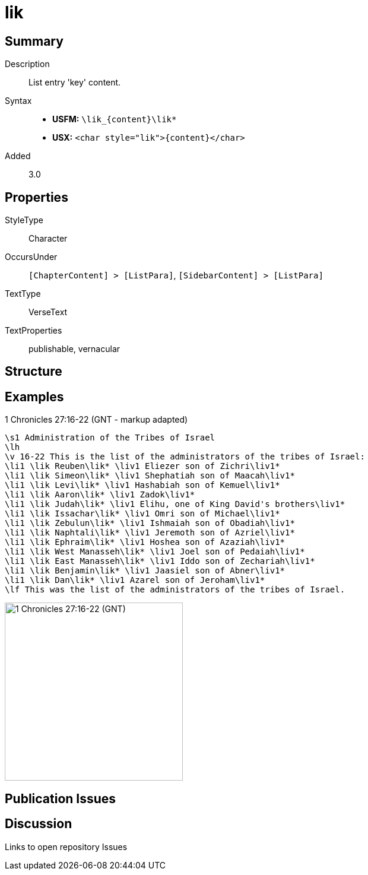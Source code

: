 = lik
:description: List entry 'key' content
:url-repo: https://github.com/usfm-bible/tcdocs/blob/main/markers/char/lik.adoc
:noindex:
ifndef::localdir[]
:source-highlighter: rouge
:localdir: ../
endif::[]
:imagesdir: {localdir}/images

// tag::public[]

== Summary

Description:: List entry 'key' content.
Syntax::
* *USFM:* `+\lik_{content}\lik*+`
* *USX:* `+<char style="lik">{content}</char>+`
Added:: 3.0

== Properties

StyleType:: Character
OccursUnder:: `[ChapterContent] > [ListPara]`, `[SidebarContent] > [ListPara]`
TextType:: VerseText
TextProperties:: publishable, vernacular

== Structure

== Examples

.1 Chronicles 27:16-22 (GNT - markup adapted)
[source#src-char-lik_1,usfm,highlight=4..16]
----
\s1 Administration of the Tribes of Israel
\lh
\v 16-22 This is the list of the administrators of the tribes of Israel:
\li1 \lik Reuben\lik* \liv1 Eliezer son of Zichri\liv1*
\li1 \lik Simeon\lik* \liv1 Shephatiah son of Maacah\liv1*
\li1 \lik Levi\lik* \liv1 Hashabiah son of Kemuel\liv1*
\li1 \lik Aaron\lik* \liv1 Zadok\liv1*
\li1 \lik Judah\lik* \liv1 Elihu, one of King David's brothers\liv1*
\li1 \lik Issachar\lik* \liv1 Omri son of Michael\liv1*
\li1 \lik Zebulun\lik* \liv1 Ishmaiah son of Obadiah\liv1*
\li1 \lik Naphtali\lik* \liv1 Jeremoth son of Azriel\liv1*
\li1 \lik Ephraim\lik* \liv1 Hoshea son of Azaziah\liv1*
\li1 \lik West Manasseh\lik* \liv1 Joel son of Pedaiah\liv1*
\li1 \lik East Manasseh\lik* \liv1 Iddo son of Zechariah\liv1*
\li1 \lik Benjamin\lik* \liv1 Jaasiel son of Abner\liv1*
\li1 \lik Dan\lik* \liv1 Azarel son of Jeroham\liv1*
\lf This was the list of the administrators of the tribes of Israel.
----

image::char/lik_liv_1.jpg[1 Chronicles 27:16-22 (GNT),300]

== Publication Issues

// end::public[]

== Discussion

Links to open repository Issues